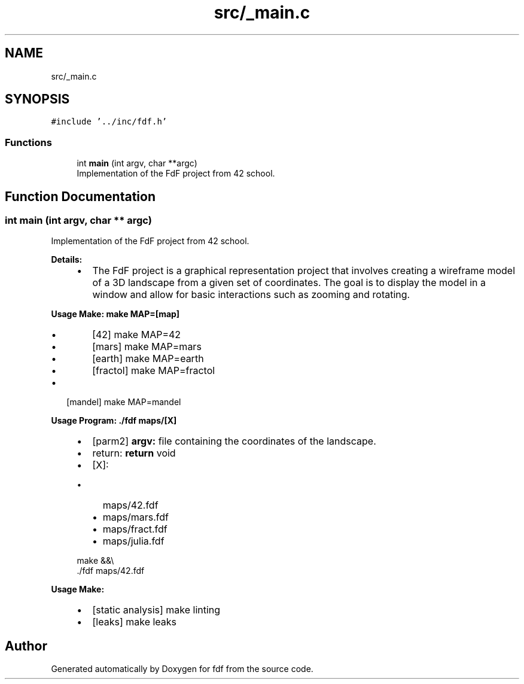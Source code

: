.TH "src/_main.c" 3 "Fri Mar 7 2025 07:42:48" "fdf" \" -*- nroff -*-
.ad l
.nh
.SH NAME
src/_main.c
.SH SYNOPSIS
.br
.PP
\fC#include '\&.\&./inc/fdf\&.h'\fP
.br

.SS "Functions"

.in +1c
.ti -1c
.RI "int \fBmain\fP (int argv, char **argc)"
.br
.RI "Implementation of the FdF project from 42 school\&. "
.in -1c
.SH "Function Documentation"
.PP 
.SS "int main (int argv, char ** argc)"

.PP
Implementation of the FdF project from 42 school\&. 
.PP
\fBDetails:\fP
.RS 4

.IP "\(bu" 2
The FdF project is a graphical representation project that involves creating a wireframe model of a 3D landscape from a given set of coordinates\&. The goal is to display the model in a window and allow for basic interactions such as zooming and rotating\&.
.PP
.RE
.PP
\fBUsage Make: make MAP=[map]\fP
.RS 4

.IP "\(bu" 2
[42] make MAP=42
.IP "\(bu" 2
[mars] make MAP=mars
.IP "\(bu" 2
[earth] make MAP=earth
.IP "\(bu" 2
[fractol] make MAP=fractol
.PP
.RE
.PP
.IP "\(bu" 2
[mandel] make MAP=mandel
.PP
.PP
\fBUsage Program: \&./fdf maps/[X]\fP
.RS 4

.IP "\(bu" 2
[parm2] \fBargv:\fP file containing the coordinates of the landscape\&.
.IP "\(bu" 2
return: \fBreturn\fP void
.IP "\(bu" 2
[X]:
.IP "  \(bu" 4
maps/42\&.fdf
.IP "  \(bu" 4
maps/mars\&.fdf
.IP "  \(bu" 4
maps/fract\&.fdf
.IP "  \(bu" 4
maps/julia\&.fdf 
.PP
.nf
make &&\\
\&./fdf maps/42\&.fdf

.fi
.PP

.PP

.PP
.RE
.PP
\fBUsage Make:\fP
.RS 4

.IP "\(bu" 2
[static analysis] make linting
.IP "\(bu" 2
[leaks] make leaks 
.PP
.RE
.PP

.SH "Author"
.PP 
Generated automatically by Doxygen for fdf from the source code\&.
